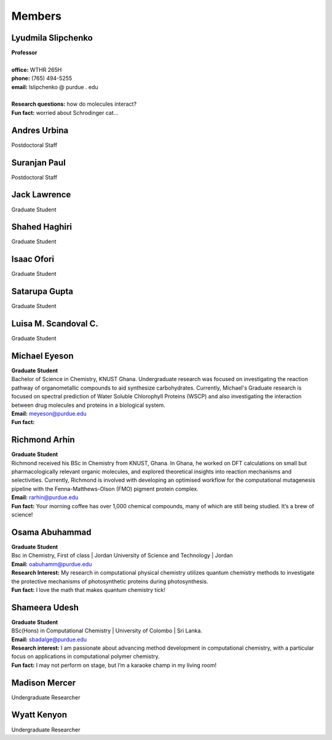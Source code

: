 Members
=======


Lyudmila Slipchenko
-------------------

.. container:: image-text-block


   .. image:: _static/images/Lyudmila_Slipchenko.jpg
      :alt: Lyudmila Slipchenko
      :width: 40%
      :align: left

| **Professor**
|
| **office:** WTHR 265H
| **phone:** (765) 494-5255
| **email:** lslipchenko @ purdue . edu
| 
| **Research questions:** how do molecules interact?
| **Fun fact:** worried about Schrodinger cat... 



.. raw:: html

   <div style="clear: both;"></div>



Andres Urbina
-------------

.. container:: image-text-block

   .. image:: _static/images/Andres_Urbina.jpg
      :alt: Andres Urbina
      :width: 25%
      :align: left

Postdoctoral Staff 



.. raw:: html

   <div style="clear: both;"></div>




Suranjan Paul
-------------

.. container:: image-text-block

   .. image:: _static/images/Suranjan_Paul.jpg
      :alt: Suranjan Paul
      :width: 25%
      :align: left

Postdoctoral Staff


.. raw:: html
   
   <div style="clear: both;"></div>



Jack Lawrence
-------------

.. container:: image-text-block

   .. image:: _static/images/Jack_Lawrence.jpg
      :alt: Jack Lawrence
      :width: 25%
      :align: left

Graduate Student


.. raw:: html

   <div style="clear: both;></div>



Shahed Haghiri
--------------

.. container:: image-text-block

   .. image:: _static/images/Shahed_Haghiri.jpg
      :alt: Shahed Haghiri
      :width: 25%
      :align: left

Graduate Student


.. raw:: html

   <div style="clear: both;></div>


Isaac Ofori
-----------

.. container:: image-text-block

   .. image:: _static/images/Isaac_Ofori.jpg
      :alt: Isaac Ofori
      :width: 25%
      :align: left

Graduate Student


.. raw:: html

   <div style="clear: both;></div>


Satarupa Gupta
--------------

.. container:: image-text-block

   .. image:: _static/images/Satarupa_Gupt.jpg
      :alt: Satarupa Gupta
      :width: 25%
      :align: left

Graduate Student 


.. raw:: html

   <div style="clear: both;></div>


Luisa M. Scandoval C.
---------------------

.. container:: image-text-block

   .. image:: _static/images/Luisa_Scandoval.jpg
      :alt: Luisa M. Scandoval C.
      :width: 25%
      :align: left

Graduate Student


.. raw:: html

   <div style="clear: both;></div>


Michael Eyeson
--------------

.. container:: image-text-block

   .. image:: _static/images/Michael_Eyeson.jpg
      :alt: Michael Eyeson
      :width: 25%
      :align: left


| **Graduate Student**
| Bachelor of Science in Chemistry, KNUST Ghana. Undergraduate research was focused on investigating the reaction pathway of organometallic compounds to aid synthesize carbohydrates. Currently, Michael's Graduate research is focused on spectral prediction of Water Soluble Chlorophyll Proteins (WSCP) and also investigating the interaction between drug molecules and proteins in a biological system.  
| **Email:** meyeson@purdue.edu
| **Fun fact:** 


.. raw:: html

   <div style="clear: both;></div>


Richmond Arhin
--------------

.. container:: image-text-block

   .. image:: _static/images/Richmond_Arhin.jpg
      :alt: Richmond Arhin
      :width: 25%
      :align: left


| **Graduate Student**
| Richmond received his BSc in Chemistry from KNUST, Ghana. In Ghana, he worked on DFT calculations on small but pharmacologically relevant organic molecules, and explored theoretical insights into reaction mechanisms and selectivities. Currently, Richmond is involved with developing an optimised workflow for the computational mutagenesis pipeline with the Fenna-Matthews-Olson (FMO) pigment protein complex.
| **Email:** rarhin@purdue.edu
| **Fun fact:** Your morning coffee has over 1,000 chemical compounds, many of which are still being studied. It’s a brew of science!


.. raw:: html

   <div style="clear: both;></div>


Osama Abuhammad
---------------

.. container:: image-text-block

   .. image:: _static/images/Osama_Abuhammad.jpg
      :alt: Osama Abuhammad
      :width: 25%
      :align: left

| **Graduate Student**
| Bsc in Chemistry, First of class | Jordan University of Science and Technology | Jordan
| **Email:** oabuhamm@purdue.edu
| **Research Interest:** My research in computational physical chemistry utilizes quantum chemistry methods to investigate the protective mechanisms of photosynthetic proteins during photosynthesis.
| **Fun fact:** I love the math that makes quantum chemistry tick!



.. raw:: html

   <div style="clear: both;></div>


Shameera Udesh
--------------

.. container:: image-text-block

   .. image:: _static/images/Shameera_Udesh.jpg
      :alt: Shameera Udesh
      :width: 25%
      :align: left

| **Graduate Student**
| BSc(Hons) in Computational Chemistry | University of Colombo | Sri Lanka.  
| **Email:** sbadalge@purdue.edu  
| **Research interest:** I am passionate about advancing method development in computational chemistry, with a particular focus on applications in computational polymer chemistry.  
| **Fun fact:** I may not perform on stage, but I’m a karaoke champ in my living room! 

.. raw:: html

   <div style="clear: both;></div>

Madison Mercer
--------------

.. container:: image-text-block

   .. image:: _static/images/Madison_Mercer.jpg
      :alt: Madison Mercer
      :width: 25%
      :align: left

Undergraduate Researcher


.. raw:: html

   <div style="clear: both;></div>


Wyatt Kenyon
-------------

.. container:: image-text-block

   .. image:: _static/images/Wyatt_Kenyon.jpg
      :alt: Wyatt Kenyon
      :width: 25%
      :align: left

Undergraduate Researcher


